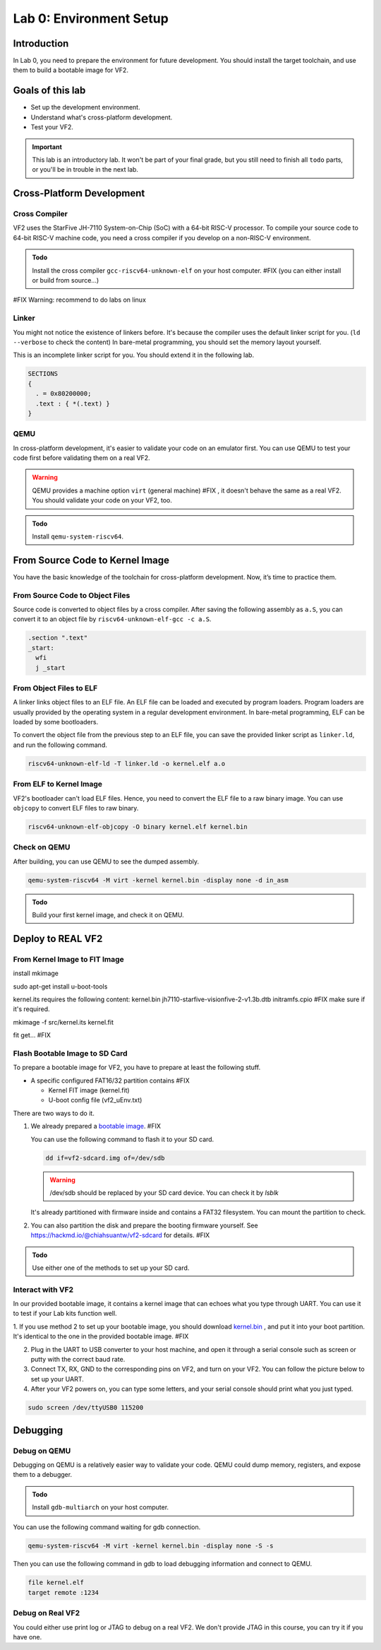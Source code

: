 ========================
Lab 0: Environment Setup
========================

*************
Introduction
*************
In Lab 0, you need to prepare the environment for future development.
You should install the target toolchain, and use them to build a bootable image for VF2.

*****************
Goals of this lab
*****************

* Set up the development environment.
* Understand what's cross-platform development.
* Test your VF2.

.. important::
  This lab is an introductory lab.
  It won't be part of your final grade, but you still need to finish all ``todo`` parts,
  or you'll be in trouble in the next lab.

***************************
Cross-Platform Development
***************************

Cross Compiler
##############

VF2 uses the StarFive JH-7110 System-on-Chip (SoC) with a 64-bit RISC-V processor.
To compile your source code to 64-bit RISC-V machine code, you need a cross compiler if you develop
on a non-RISC-V environment.

.. admonition:: Todo

    Install the cross compiler ``gcc-riscv64-unknown-elf`` on your host computer. #FIX (you can either install or build from source...)

#FIX Warning: recommend to do labs on linux

Linker
######

You might not notice the existence of linkers before.
It's because the compiler uses the default linker script for you. (``ld --verbose`` to check the content)
In bare-metal programming, you should set the memory layout yourself.

This is an incomplete linker script for you.
You should extend it in the following lab.

.. code-block:: 

  SECTIONS
  {
    . = 0x80200000;
    .text : { *(.text) }
  }


QEMU
####

In cross-platform development,
it's easier to validate your code on an emulator first.
You can use QEMU to test your code first before validating them on a real VF2.

.. warning::
  QEMU provides a machine option ``virt`` (general machine) #FIX , it doesn't behave the same as a real VF2.
  You should validate your code on your VF2, too.

.. admonition:: Todo

    Install ``qemu-system-riscv64``.


********************************
From Source Code to Kernel Image
********************************

You have the basic knowledge of the toolchain for cross-platform development. Now, it’s time to practice them.

From Source Code to Object Files
################################

Source code is converted to object files by a cross compiler.
After saving the following assembly as ``a.S``,
you can convert it to an object file by ``riscv64-unknown-elf-gcc -c a.S``.

.. code-block::

  .section ".text"
  _start:
    wfi
    j _start

From Object Files to ELF
########################

A linker links object files to an ELF file.
An ELF file can be loaded and executed by program loaders.
Program loaders are usually provided by the operating system in a regular development environment.
In bare-metal programming, ELF can be loaded by some bootloaders.


To convert the object file from the previous step to an ELF file,
you can save the provided linker script as ``linker.ld``, and run the following command.

.. code-block::

  riscv64-unknown-elf-ld -T linker.ld -o kernel.elf a.o

From ELF to Kernel Image
########################

VF2's bootloader can't load ELF files.
Hence, you need to convert the ELF file to a raw binary image.
You can use ``objcopy`` to convert ELF files to raw binary.

.. code-block:: 

  riscv64-unknown-elf-objcopy -O binary kernel.elf kernel.bin

Check on QEMU
#############

After building, you can use QEMU to see the dumped assembly.

.. code-block::

  qemu-system-riscv64 -M virt -kernel kernel.bin -display none -d in_asm

.. admonition:: Todo

    Build your first kernel image, and check it on QEMU.

*******************
Deploy to REAL VF2
*******************

From Kernel Image to FIT Image
##############################

install mkimage

sudo apt-get install u-boot-tools

kernel.its requires the following content:
kernel.bin
jh7110-starfive-visionfive-2-v1.3b.dtb
initramfs.cpio #FIX make sure if it's required.

mkimage -f src/kernel.its kernel.fit 

fit get... #FIX

Flash Bootable Image to SD Card
###############################

To prepare a bootable image for VF2, you have to prepare at least the following stuff.

* A specific configured FAT16/32 partition contains #FIX

  * Kernel FIT image (kernel.fit)
  * U-boot config file (vf2_uEnv.txt)

There are two ways to do it.

1.
  We already prepared a `bootable image
  <https://github.com/nycu-caslab/OSC2024/raw/main/supplement/vf2-sdcard.img>`_. #FIX

  You can use the following command to flash it to your SD card.

  .. code-block::

    dd if=vf2-sdcard.img of=/dev/sdb

  .. warning:: /dev/sdb should be replaced by your SD card device. You can check it by `lsblk`

  It's already partitioned with firmware inside and contains a FAT32 filesystem.
  You can mount the partition to check.

2.
  You can also partition the disk and prepare the booting firmware yourself. See https://hackmd.io/@chiahsuantw/vf2-sdcard for details. #FIX
  
.. admonition:: Todo

    Use either one of the methods to set up your SD card.

Interact with VF2
##################

In our provided bootable image, it contains a kernel image that can echoes what you type through UART.
You can use it to test if your Lab kits function well.

1. If you use method 2 to set up your bootable image, you should download `kernel.bin <https://github.com/nycu-caslab/OSC2024/raw/main/supplement/kernel.bin>`_
, and put it into your boot partition. It's identical to the one in the provided bootable image. #FIX

2. Plug in the UART to USB converter to your host machine, and open it through a serial console such as screen or putty with the correct baud rate.

3. Connect TX, RX, GND to the corresponding pins on VF2, and turn on your VF2. You can follow the picture below to set up your UART.

4. After your VF2 powers on, you can type some letters, and your serial console should print what you just typed.

.. code-block::

  sudo screen /dev/ttyUSB0 115200

.. image:: images/UART.png #FIX

*********
Debugging
*********

Debug on QEMU
#############

Debugging on QEMU is a relatively easier way to validate your code.
QEMU could dump memory, registers, and expose them to a debugger.

.. admonition:: Todo

    Install ``gdb-multiarch`` on your host computer.

You can use the following command waiting for gdb connection.

.. code-block::

  qemu-system-riscv64 -M virt -kernel kernel.bin -display none -S -s

Then you can use the following command in gdb to load debugging information and connect to QEMU.

.. code-block::

  file kernel.elf
  target remote :1234

Debug on Real VF2
##################

You could either use print log or JTAG to debug on a real VF2.
We don't provide JTAG in this course, you can try it if you have one.